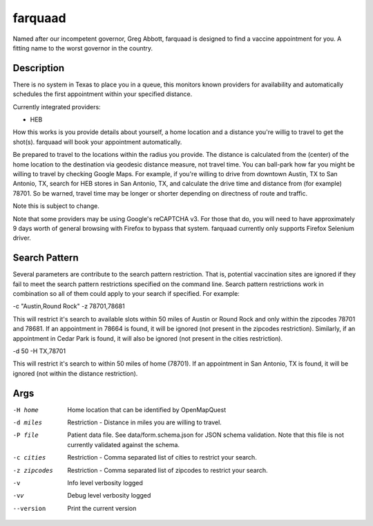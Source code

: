 ========
farquaad
========


Named after our incompetent governor, Greg Abbott, farquaad is designed to 
find a vaccine appointment for you. A fitting name to the worst governor
in the country.


Description
===========

There is no system in Texas to place you in a queue, this monitors known 
providers for availability and automatically schedules the first appointment 
within your specified distance.

Currently integrated providers:

- HEB

How this works is you provide details about yourself, a home location and a 
distance you're willig to travel to get the shot(s). farquaad will book your 
appointment automatically. 

Be prepared to travel to the locations within the radius you provide. The 
distance is calculated from the (center) of the home location to the 
destination via geodesic distance measure, not travel time. You can 
ball-park how far you might be willing to travel by checking Google Maps. 
For example, if you're willing to drive from downtown Austin, TX to 
San Antonio, TX, search for HEB stores in San Antonio, TX, and calculate the 
drive time and distance from (for example) 78701. So be warned, travel time 
may be longer or shorter depending on directness of route and traffic.

Note this is subject to change.

Note that some providers may be using Google's reCAPTCHA v3. For those that do,
you will need to have approximately 9 days worth of general browsing with Firefox
to bypass that system. farquaad currently only supports Firefox Selenium driver.

Search Pattern
==============
Several parameters are contribute to the search pattern restriction. That is,
potential vaccination sites are ignored if they fail to meet the search pattern
restrictions specified on the command line. Search pattern restrictions work in
combination so all of them could apply to your search if specified. For example:

-c "Austin,Round Rock" -z 78701,78681

This will restrict it's search to available slots within 50 miles of Austin or 
Round Rock and only within the zipcodes 78701 and 78681. If an appointment in 
78664 is found, it will be ignored (not present in the zipcodes restriction). 
Similarly, if an appointment in Cedar Park is found, it will also be ignored 
(not present in the cities restriction).

-d 50 -H TX,78701

This will restrict it's search to within 50 miles of home (78701). If an appointment
in San Antonio, TX is found, it will be ignored (not within the distance restriction).

Args
====

-H home
    Home location that can be identified by OpenMapQuest
-d miles
    Restriction - Distance in miles you are willing to travel.
-P file
    Patient data file. See data/form.schema.json for JSON schema validation.
    Note that this file is not currently validated against the schema.
-c cities
    Restriction - Comma separated list of cities to restrict your search.
-z zipcodes
    Restriction - Comma separated list of zipcodes to restrict your search.
-v
    Info level verbosity logged
-vv
    Debug level verbosity logged
--version
    Print the current version
